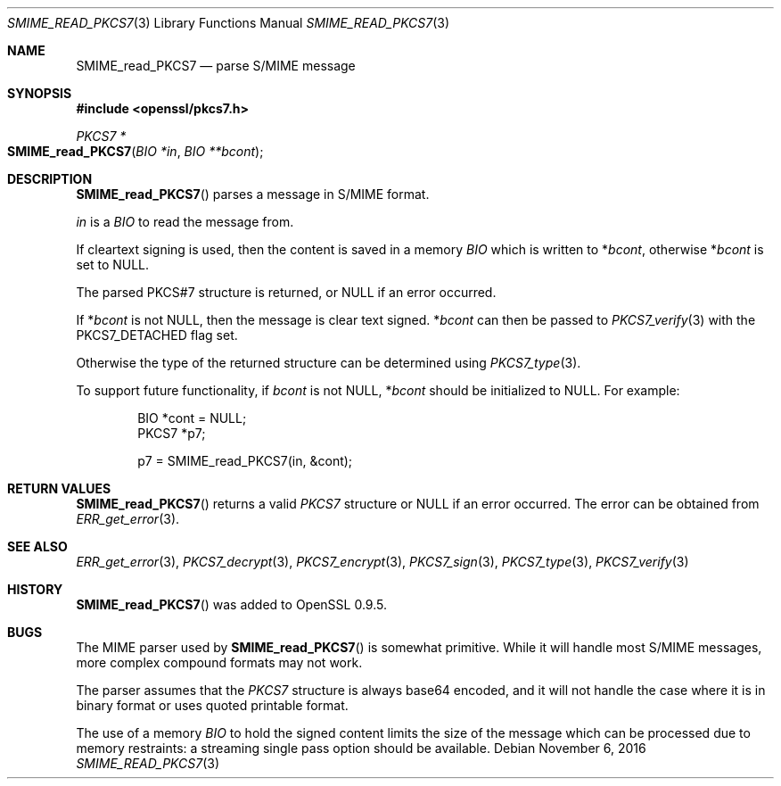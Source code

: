 .\"	$OpenBSD: SMIME_read_PKCS7.3,v 1.2 2016/11/06 15:52:50 jmc Exp $
.\"
.Dd $Mdocdate: November 6 2016 $
.Dt SMIME_READ_PKCS7 3
.Os
.Sh NAME
.Nm SMIME_read_PKCS7
.Nd parse S/MIME message
.Sh SYNOPSIS
.In openssl/pkcs7.h
.Ft PKCS7 *
.Fo SMIME_read_PKCS7
.Fa "BIO *in"
.Fa "BIO **bcont"
.Fc
.Sh DESCRIPTION
.Fn SMIME_read_PKCS7
parses a message in S/MIME format.
.Pp
.Fa in
is a
.Vt BIO
to read the message from.
.Pp
If cleartext signing is used, then the content is saved in a memory
.Vt BIO
which is written to
.Pf * Fa bcont ,
otherwise
.Pf * Fa bcont
is set to
.Dv NULL .
.Pp
The parsed PKCS#7 structure is returned, or
.Dv NULL
if an error occurred.
.Pp
If
.Pf * Fa bcont
is not
.Dv NULL ,
then the message is clear text signed.
.Pf * Fa bcont
can then be passed to
.Xr PKCS7_verify 3
with the
.Dv PKCS7_DETACHED
flag set.
.Pp
Otherwise the type of the returned structure can be determined using
.Xr PKCS7_type 3 .
.Pp
To support future functionality, if
.Fa bcont
is not
.Dv NULL ,
.Pf * Fa bcont
should be initialized to
.Dv NULL .
For example:
.Bd -literal -offset indent
BIO *cont = NULL;
PKCS7 *p7;

p7 = SMIME_read_PKCS7(in, &cont);
.Ed
.Sh RETURN VALUES
.Fn SMIME_read_PKCS7
returns a valid
.Vt PKCS7
structure or
.Dv NULL
if an error occurred.
The error can be obtained from
.Xr ERR_get_error 3 .
.Sh SEE ALSO
.Xr ERR_get_error 3 ,
.Xr PKCS7_decrypt 3 ,
.Xr PKCS7_encrypt 3 ,
.Xr PKCS7_sign 3 ,
.Xr PKCS7_type 3 ,
.Xr PKCS7_verify 3
.Sh HISTORY
.Fn SMIME_read_PKCS7
was added to OpenSSL 0.9.5.
.Sh BUGS
The MIME parser used by
.Fn SMIME_read_PKCS7
is somewhat primitive.
While it will handle most S/MIME messages, more complex compound
formats may not work.
.Pp
The parser assumes that the
.Vt PKCS7
structure is always base64 encoded, and it will not handle the case
where it is in binary format or uses quoted printable format.
.Pp
The use of a memory
.Vt BIO
to hold the signed content limits the size of the message which can
be processed due to memory restraints: a streaming single pass
option should be available.
